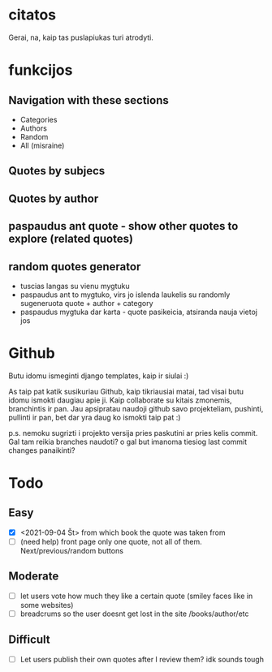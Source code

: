 * citatos
Gerai, na, kaip tas puslapiukas turi atrodyti.
* funkcijos
** Navigation with these sections
     * Categories
     * Authors
     * Random
     * All (misraine)
** Quotes by subjecs
** Quotes by author
** paspaudus ant quote - show other quotes to explore (related quotes)
** random quotes generator
     * tuscias langas su vienu mygtuku
     * paspaudus ant to mygtuko, virs jo islenda laukelis su randomly sugeneruota quote + author + category
     * paspaudus mygtuka dar karta - quote pasikeicia, atsiranda nauja vietoj jos
* Github

 Butu idomu ismeginti django templates, kaip ir siulai :)

 As taip pat katik susikuriau Github, kaip tikriausiai matai, tad visai butu idomu ismokti daugiau apie ji. Kaip collaborate su kitais zmonemis, branchintis ir pan. Jau apsipratau naudoji github savo projekteliam, pushinti, pullinti ir pan, bet dar yra daug ko ismokti taip pat :)

 p.s. nemoku sugrizti i projekto versija pries paskutini ar pries kelis commit. Gal tam reikia branches naudoti? o gal but imanoma tiesiog last commit changes panaikinti?

* Todo
** Easy
   :LOGBOOK:
   - Note taken on [2021-09-04 Št 16:23] \\
     gdgfg
   :END:
- [X] <2021-09-04 Št> from which book the quote was taken from
- [ ] (need help) front page only one quote, not all of them. Next/previous/random buttons
** Moderate
- [ ] let users vote how much they like a certain quote (smiley faces like in some websites)
- [ ] breadcrums so the user doesnt get lost in the site /books/author/etc
** Difficult
- [ ] Let users publish their own quotes after I review them? idk sounds tough
